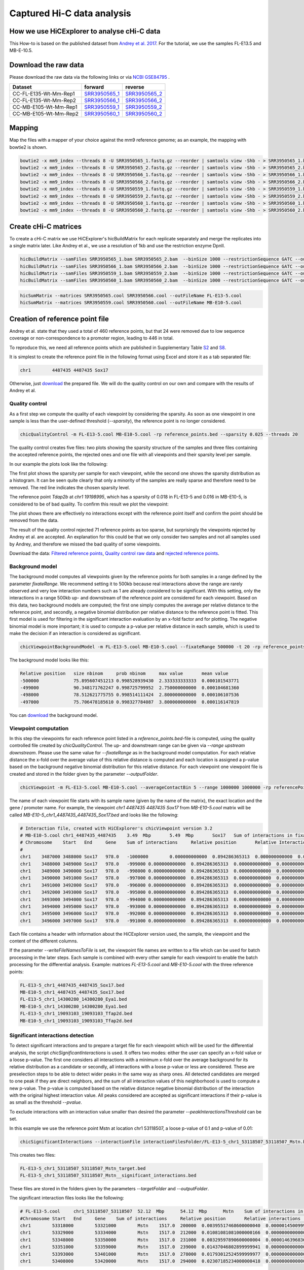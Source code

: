 Captured Hi-C data analysis
===========================

How we use HiCExplorer to analyse cHi-C data
--------------------------------------------

This How-to is based on the published dataset from `Andrey et al. 2017 <https://doi.org/10.1101/gr.213066.116>`__. For the tutorial, we use the samples FL-E13.5 and MB-E-10.5. 


Download the raw data
---------------------

Please download the raw data via the following links or via `NCBI GSE84795 <https://www.ncbi.nlm.nih.gov/geo/query/acc.cgi?acc=GSE84795>`__ .

+--------------------------------------+---------------------------------------------------------------------------------------------------+---------------------------------------------------------------------------------------------------+
| Dataset                              | forward                                                                                           | reverse                                                                                           |
+======================================+===================================================================================================+===================================================================================================+
| CC-FL-E135-Wt-Mm-Rep1                | `SRR3950565_1 <ftp://ftp.sra.ebi.ac.uk/vol1/fastq/SRR395/005/SRR3950565/SRR3950565_1.fastq.gz>`__ | `SRR3950565_2 <ftp://ftp.sra.ebi.ac.uk/vol1/fastq/SRR395/005/SRR3950565/SRR3950565_2.fastq.gz>`__ |
+--------------------------------------+---------------------------------------------------------------------------------------------------+---------------------------------------------------------------------------------------------------+
| CC-FL-E135-Wt-Mm-Rep2                | `SRR3950566_1 <ftp://ftp.sra.ebi.ac.uk/vol1/fastq/SRR395/006/SRR3950566/SRR3950566_1.fastq.gz>`__ | `SRR3950566_2 <ftp://ftp.sra.ebi.ac.uk/vol1/fastq/SRR395/006/SRR3950566/SRR3950566_2.fastq.gz>`__ |
+--------------------------------------+---------------------------------------------------------------------------------------------------+---------------------------------------------------------------------------------------------------+
| CC-MB-E105-Wt-Mm-Rep1                | `SRR3950559_1 <ftp://ftp.sra.ebi.ac.uk/vol1/fastq/SRR395/009/SRR3950559/SRR3950559_1.fastq.gz>`__ | `SRR3950559_2 <ftp://ftp.sra.ebi.ac.uk/vol1/fastq/SRR395/009/SRR3950559/SRR3950559_2.fastq.gz>`__ |
+--------------------------------------+---------------------------------------------------------------------------------------------------+---------------------------------------------------------------------------------------------------+
|CC-MB-E105-Wt-Mm-Rep2                 | `SRR3950560_1 <ftp://ftp.sra.ebi.ac.uk/vol1/fastq/SRR395/000/SRR3950560/SRR3950560_1.fastq.gz>`__ | `SRR3950560_2 <ftp://ftp.sra.ebi.ac.uk/vol1/fastq/SRR395/000/SRR3950560/SRR3950560_2.fastq.gz>`__ |
+--------------------------------------+---------------------------------------------------------------------------------------------------+---------------------------------------------------------------------------------------------------+


Mapping
-------

Map the files with a mapper of your choice against the mm9 reference genome; as an example, the mapping with bowtie2 is shown.

.. code:: bash

    bowtie2 -x mm9_index --threads 8 -U SRR3950565_1.fastq.gz --reorder | samtools view -Shb - > SRR3950565_1.bam
    bowtie2 -x mm9_index --threads 8 -U SRR3950565_2.fastq.gz --reorder | samtools view -Shb - > SRR3950565_2.bam
    bowtie2 -x mm9_index --threads 8 -U SRR3950566_1.fastq.gz --reorder | samtools view -Shb - > SRR3950566_1.bam
    bowtie2 -x mm9_index --threads 8 -U SRR3950566_2.fastq.gz --reorder | samtools view -Shb - > SRR3950566_2.bam
    bowtie2 -x mm9_index --threads 8 -U SRR3950559_1.fastq.gz --reorder | samtools view -Shb - > SRR3950559_1.bam
    bowtie2 -x mm9_index --threads 8 -U SRR3950559_2.fastq.gz --reorder | samtools view -Shb - > SRR3950559_2.bam
    bowtie2 -x mm9_index --threads 8 -U SRR3950560_1.fastq.gz --reorder | samtools view -Shb - > SRR3950560_1.bam
    bowtie2 -x mm9_index --threads 8 -U SRR3950560_2.fastq.gz --reorder | samtools view -Shb - > SRR3950560_2.bam

    


Create cHi-C matrices
---------------------

To create a cHi-C matrix we use HiCExplorer's hicBuildMatrix for each replicate separately and merge the replicates into a single matrix later. Like Andrey et al., we use a resolution of 1kb and use the restriction enzyme DpnII.

.. code:: bash

    hicBuildMatrix --samFiles SRR3950565_1.bam SRR3950565_2.bam  --binSize 1000 --restrictionSequence GATC --outFileName SRR3950565.cool --QCfolder SRR3950565_QC --threads 6
    hicBuildMatrix --samFiles SRR3950566_1.bam SRR3950566_2.bam  --binSize 1000 --restrictionSequence GATC --outFileName SRR3950566.cool --QCfolder SRR3950566_QC --threads 6
    hicBuildMatrix --samFiles SRR3950559_1.bam SRR3950559_2.bam  --binSize 1000 --restrictionSequence GATC --outFileName SRR3950559.cool --QCfolder SRR3950559_QC --threads 6
    hicBuildMatrix --samFiles SRR3950560_1.bam SRR3950560_2.bam  --binSize 1000 --restrictionSequence GATC --outFileName SRR3950560.cool --QCfolder SRR3950560_QC --threads 6


.. code:: bash

    hicSumMatrix --matrices SRR3950565.cool SRR3950566.cool --outFileName FL-E13-5.cool
    hicSumMatrix --matrices SRR3950559.cool SRR3950560.cool --outFileName MB-E10-5.cool




Creation of reference point file
--------------------------------

Andrey et al. state that they used a total of 460 reference points, but that 24 were removed due to low sequence coverage or non-correspondence to a promoter region, leading to 446 in total.

To reproduce this, we need all reference points which are published in Supplementary Table `S2 <https://genome.cshlp.org/content/suppl/2017/01/20/gr.213066.116.DC1/Supplemental_Table_S2.xlsx>`__ and `S8 <https://genome.cshlp.org/content/suppl/2017/01/20/gr.213066.116.DC1/Supplemental_Table_S8.xlsx>`__.

It is simplest to create the reference point file in the following format using Excel and store it as a tab separated file:

.. code:: bash

    chr1	4487435	4487435 Sox17

Otherwise, just `download <https://drive.google.com/open?id=14kNDI1xuEiP-8S5lssTbRm5d3s2eMNLU>`__ the prepared file. We will do the quality control on our own and compare with the results of Andrey et al.



Quality control
^^^^^^^^^^^^^^^

As a first step we compute the quality of each viewpoint by considering the sparsity. As soon as one viewpoint in one sample is less than the user-defined threshold (`--sparsity`), the reference point is no longer considered.

.. code:: bash

    chicQualityControl -m FL-E13-5.cool MB-E10-5.cool -rp reference_points.bed --sparsity 0.025 --threads 20

The quality control creates five files: two plots showing the sparsity structure of the samples and three files containing the accepted reference points, the rejected ones and one file with all viewpoints and their sparsity level per sample.

In our example the plots look like the following:

.. image:: ../images/chic/sparsity.png 

.. image:: ../images/chic/histogram.png


The first plot shows the sparsity per sample for each viewpoint, while the second one shows the sparsity distribution as a histogram. It can be seen quite clearly that only a minority of the samples are really sparse and therefore need to be removed. The red line indicates the chosen sparsity level.

The reference point `Tdap2b` at `chr1 19198995`, which has a sparsity of 0.018 in FL-E13-5 and 0.016 in MB-E10-5, is considered to be of bad quality. To confirm this result we plot the viewpoint:

.. image:: ../images/chic/Tfap2b_FL-E13-5_MB-E10-5_chr1_19198995_19198995.png

The plot shows there are effectively no interactions except with the reference point itself and confirm the point should be removed from the data.

The result of the quality control rejected 71 reference points as too sparse, but surprisingly the viewpoints rejected by Andrey et al. are accepted. An explanation for this could be that we only consider two samples and not all samples used by Andrey, and therefore we missed the bad quality of some viewpoints.

Download the data: `Filtered reference points <https://drive.google.com/open?id=1y3G1wJRBy0aZPQJ504N94jLE4jco2GAT>`__, `Quality control raw data <https://drive.google.com/open?id=1E0Ii-5QdZDco8NkEXb-rMoBCcGjYUfJg>`__ and `rejected reference points <https://drive.google.com/open?id=1LGDIoT7etslvHfNSPajYszaQlSsQegBx>`__.

Background model
^^^^^^^^^^^^^^^^

The background model computes all viewpoints given by the reference points for both samples in a range defined by the parameter `fixateRange`. We recommend setting it to 500kb because real interactions above the range 
are rarely observed and very low interaction numbers such as 1 are already considered to be significant. With this setting, only the interactions in a range 500kb up- and downstream of the reference point are considered for each viewpoint.
Based on this data, two background models are computed; the first one simply computes the average per relative distance to the reference point, and secondly, a negative binomial distribution per relative distance to
the reference point is fitted. This first model is used for filtering in the significant interaction evaluation by an x-fold factor and for plotting. The negative binomial model is more important; it is used to 
compute a p-value per relative distance in each sample, which is used to make the decision if an interaction is considered as significant.

.. code:: bash

    chicViewpointBackgroundModel -m FL-E13-5.cool MB-E10-5.cool --fixateRange 500000 -t 20 -rp reference_points.bed -o background_model.bed

The background model looks like this:

.. code:: bash

    Relative position	size nbinom     prob nbinom     max value       mean value
    -500000             75.895607451213	0.998528939430	2.333333333333	0.000101543771
    -499000	        90.348171762247	0.998725799952	2.750000000000	0.000104681360
    -498000	        78.512621775755	0.998514111424	2.800000000000	0.000106107536
    -497000	        75.706478185610	0.998327784087	3.800000000000	0.000116147819


You can `download <https://drive.google.com/open?id=1zblxEWa513LGwkjBknt83oZugg-uIJdw>`__ the background model.


Viewpoint computation
^^^^^^^^^^^^^^^^^^^^^

In this step the viewpoints for each reference point listed in a `reference_points.bed`-file is computed, using the quality controlled file created by `chicQualityControl`. The up- and downstream range can be given via `--range upstream downstream`. Please use the same value for `--fixateRange` as in the background model computation.
For each relative distance the x-fold over the average value of this relative distance is computed and each location is assigned a p-value based on the background negative binomial distribution for this relative distance.
For each viewpoint one viewpoint file is created and stored in the folder given by the parameter `--outputFolder`. 

.. code:: bash

    chicViewpoint -m FL-E13-5.cool MB-E10-5.cool --averageContactBin 5 --range 1000000 1000000 -rp referencePoints.bed -bmf background_model.bed --writeFileNamesToFile interactionFiles.txt --outputFolder interactionFilesFolder --fixateRange 500000 --threads 20


The name of each viewpoint file starts with its sample name (given by the name of the matrix), the
exact location and the gene / promoter name. For example, the viewpoint `chr1	4487435	4487435 Sox17` from `MB-E10-5.cool` matrix will be called `MB-E10-5_chr1_4487435_4487435_Sox17.bed` and looks like the following:

.. code:: text

    # Interaction file, created with HiCExplorer's chicViewpoint version 3.2
    # MB-E10-5.cool chr1_4487435_4487435    3.49  Mbp       5.49  Mbp       Sox17   Sum of interactions in fixate range: 978.0
    # Chromosome    Start   End     Gene    Sum of interactions     Relative position       Relative Interactions   p-value x-fold  Raw
    #
    chr1    3487000 3488000 Sox17   978.0   -1000000        0.000000000000  0.894286365313  0.000000000000  0.000000000000
    chr1    3488000 3489000 Sox17   978.0   -999000 0.000000000000  0.894286365313  0.000000000000  0.000000000000
    chr1    3489000 3490000 Sox17   978.0   -998000 0.000000000000  0.894286365313  0.000000000000  0.000000000000
    chr1    3490000 3491000 Sox17   978.0   -997000 0.000000000000  0.894286365313  0.000000000000  0.000000000000
    chr1    3491000 3492000 Sox17   978.0   -996000 0.000000000000  0.894286365313  0.000000000000  0.000000000000
    chr1    3492000 3493000 Sox17   978.0   -995000 0.000000000000  0.894286365313  0.000000000000  0.000000000000
    chr1    3493000 3494000 Sox17   978.0   -994000 0.000000000000  0.894286365313  0.000000000000  0.000000000000
    chr1    3494000 3495000 Sox17   978.0   -993000 0.000000000000  0.894286365313  0.000000000000  0.000000000000
    chr1    3495000 3496000 Sox17   978.0   -992000 0.000000000000  0.894286365313  0.000000000000  0.000000000000
    chr1    3496000 3497000 Sox17   978.0   -991000 0.000000000000  0.894286365313  0.000000000000  0.000000000000


Each file contains a header with information about the HiCExplorer version used, the sample, the viewpoint and the content of the different columns. 

If the parameter `--writeFileNamesToFile` is set, the viewpoint file names are written to a file which can be used for batch processing in the later steps. Each sample is combined with every other sample for each viewpoint to enable the batch processing
for the differential analysis. Example: matrices `FL-E13-5.cool` and  `MB-E10-5.cool` with the three reference points:

.. code:: bash

    FL-E13-5_chr1_4487435_4487435_Sox17.bed
    MB-E10-5_chr1_4487435_4487435_Sox17.bed
    FL-E13-5_chr1_14300280_14300280_Eya1.bed
    MB-E10-5_chr1_14300280_14300280_Eya1.bed
    FL-E13-5_chr1_19093103_19093103_Tfap2d.bed
    MB-E10-5_chr1_19093103_19093103_Tfap2d.bed




Significant interactions detection
^^^^^^^^^^^^^^^^^^^^^^^^^^^^^^^^^^


To detect significant interactions and to prepare a target file for each viewpoint which will be used for the differential analysis, the script `chicSignificantInteractions` is used. It offers two modes: either the user can specify 
an x-fold value or a loose p-value. The first one considers all interactions with a minimum x-fold over the average background for its relative distribution as a candidate or secondly, all interactions with a loose p-value or less are considered. 
These are preselection steps to be able to detect wider peaks in the same way as sharp ones. All detected candidates are merged to one peak if they are direct neighbors, and the sum of all interaction values of this neighborhood
is used to compute a new p-value. The p-value is computed based on the relative distance negative binomial distribution of the interaction with the original highest interaction value. All peaks considered are accepted as significant interactions if
their p-value is as small as the threshold `--pvalue`.

To exclude interactions with an interaction value smaller than desired the parameter `--peakInteractionsThreshold` can be set.

In this example we use the reference point Mstn at location chr1 53118507, a loose p-value of 0.1 and p-value of 0.01:

.. code:: bash

    chicSignificantInteractions --interactionFile interactionFilesFolder/FL-E13-5_chr1_53118507_53118507_Mstn.bed -bmf background_model.bed --range 1000000 1000000 --pValue 0.01 --loosePValue 0.1


This creates two files: 

.. code:: bash

    FL-E13-5_chr1_53118507_53118507_Mstn_target.bed
    FL-E13-5_chr1_53118507_53118507_Mstn__significant_interactions.bed

These files are stored in the folders given by the parameters `--targetFolder` and `--outputFolder`.

The significant interaction files looks like the following:

.. code:: bash

    # FL-E13-5.cool	chr1_53118507_53118507	52.12  Mbp	54.12  Mbp	Mstn	Sum of interactions in fixate range: 1517.0
    #Chromosome	Start	End	Gene	Sum of interactions	Relative position	Relative interactions	p-value	x-fold	Raw target
    chr1	53318000	53321000	Mstn	1517.0	200000	0.00395517468600000040	0.00000145009991170397	8.37043994897500098773	6.00000000000000000000
    chr1	53329000	53334000	Mstn	1517.0	212000	0.01081081081000000166	0.00000000000000188738	22.37661518795599846499	16.39999999999999857891
    chr1	53348000	53350000	Mstn	1517.0	231000	0.00329597890600000004	0.00001463968364323609	7.37204640642899988734	5.00000000000000000000
    chr1	53351000	53359000	Mstn	1517.0	239000	0.01437046802899999941	0.00000000000000099920	34.20972383882499912033	21.80000000000000071054
    chr1	53393000	53401000	Mstn	1517.0	278000	0.01793012524599999977	0.00000000000000044409	48.20518935066399990319	27.19999999999999928946
    chr1	53408000	53420000	Mstn	1517.0	294000	0.02307185234000000418	0.00000000000001743050	68.05162660125500906361	35.00000000000000000000


The target file looks like:

.. code:: bash

    # Significant interactions result file of HiCExplorer's chicSignificantInteractions version 3.2-dev
    # targetFolder/FL-E13-5_chr1_53118507_53118507_Mstn_target.bed
    # Mode: loose p-value with 0.1
    # Used p-value: 0.01
    #
    chr1	53318000	53321000
    chr1	53329000	53334000
    chr1	53348000	53359000
    chr1	53393000	53401000
    chr1	53408000	53420000


Batch mode
~~~~~~~~~~

The batch mode supports the computation of many viewpoints at once and is able to create one target list for the same viewpoint and two (or n) samples. To do the batch computation the 
parameter `--batchMode` needs to be added and the folder of the viewpoint files needs to be defined. In addition, the list of viewpoints created by `chicViewpoint` with `--writeFileNamesToFile` needs to be 
used as input. One target file is created for n consecutive lines and can be defined via the `--computeSampleNumber` parameter. However, for the differential test where the target file is needed, only 
two samples and one target file is supported.

.. code:: bash

    chicSignificantInteractions --interactionFile interactionFiles.txt --interactionFileFolder interactionFilesFolder/  -bmf background_model.bed --range 1000000 1000000 --pValue 0.01 --loosePValue 0.1 --batchMode

The output is: 

- A folder containing all target files, name defined by `--targetFolder`, default value is `targetFolder`
- A folder with all significant interaction files, name defined by `--outputFolder`, default value is `significantFiles`
- A list containing the file names of all target files, name defined by `--targetFileList`, default value is `targetList.txt`
- A list containing the file names of all significant interaction files, name defined by `--writeFileNamesToFile`, default value is `significantFilesBatch.txt`


Aggregate data for differential test
^^^^^^^^^^^^^^^^^^^^^^^^^^^^^^^^^^^^

The process to aggregate data is only necessary if the differential test is used. Either two files and one target list are used to generate the files for the differential test
or the batch mode can be used. `chicAggregateStatistic` takes the created viewpoint files from `chicViewpoint` as input and either the target files per two samples created by `chicSignificantInteractions`
or one target file which applies for all viewpoints. 

.. code:: bash

    chicAggregateStatistic --interactionFile interactionFilesFolder/FL-E13-5_chr1_53118507_53118507_Mstn.bed interactionFilesFolder/MB-E10-5_chr1_53118507_53118507_Mstn.bed --targetFile targetFolder/FL-E13-5_MB-E10-5_chr1_53118507_53118507_Mstn_target.bed

It selects the original data based on the target locations and returns one file per sample which is used for the differential test.

Batch mode
~~~~~~~~~~

In the batch mode the interaction file is the file containing the viewpoint file names, the folder needs to be defined by `--interactionFileFolder`, the same applies to the target file and folder.
Two viewpoint files are match with one target file created by `chicSignificantInteractions` or one target file for all viewpoints. Please notice the output files are written to the folder name
defined by `--outputFolder`, the default is `aggregatedFiles` and it is recommended to write the file names for further batch processing with `hicDifferentialTest` to `--writeFileNamesToFile`. All output files
get the suffix defined by `--outFileNameSuffix`, default value is `_aggregate_target.bed`.

.. code:: bash

     chicAggregateStatistic --interactionFile interactionFiles.txt --interactionFileFolder interactionFilesFolder --targetFile targetList.txt --targetFileFolder targetFolder --batchMode



Differential test
^^^^^^^^^^^^^^^^^

The differential test tests the interaction value of the reference point and the interaction value of the target of two samples for a differential expression. To achieve this,
either Fisher's test or the chi-squared test can be used. H0 is defined as 'both locations are equal', meaning the differential expressed targets can be found in the H0 rejected file.

This can be computed per sample: 


.. code:: bash

    chicDifferentialTest --interactionFile aggregatedFiles/FL-E13-5_chr1_53118507_53118507_Mstn__aggregate_target.bed aggregatedFiles/MB-E10-5_chr1_53118507_53118507_Mstn__aggregate_target.bed --alpha 0.05 --statisticTest fisher

Or via batch mode:

.. code:: bash

    chicDifferentialTest --interactionFile aggregatedFilesBatch.txt --interactionFileFolder aggregatedFiles --alpha 0.05 --statisticTest fisher --batchMode --threads 20

In both cases it is important to set the desired alpha value and the output is written to `--outputFolder` (default `differentialResults`). For each sample three files are created:

- H0 rejected targets 
- H0 accepted targets 
- one file containing both

In the batch mode, the file `--rejectedFileNamesToFile` is also written and contains the file names of the rejected files. This can be used for the batch processing mode of `chicPlotViewpoint`.

.. code:: bash

    # Differential analysis result file of HiCExplorer's chicDifferentialTest version 3.2-dev
    # This file contains the p-values computed by fisher test
    # To test the smoothed (float) values they were rounded up to the next integer
    #
    # Alpha level 0.05
    # Degrees of freedom 1
    #
    # FL-E13-5.cool	chr1_53118507_53118507	52.12  Mbp	54.12  Mbp	Mstn	Sum of interactions in fixate range: 1517.0
    # MB-E10-5.cool	chr1_53118507_53118507	52.12  Mbp	54.12  Mbp	Mstn	Sum of interactions in fixate range: 1670.0
    #Chromosome	Start	End	Gene	Relative distance	sum of interactions 1	target_1 raw	sum of interactions 2	target_2 raw	p-value
    chr1	53089000	53091000	Mstn	-28000	1517.00000	5.00000	1670.00000	10.40000		0.21800
    chr1	53131000	53133000	Mstn	14000	1517.00000	18.20000	1670.00000	23.60000		0.75900
    chr1	53156000	53158000	Mstn	39000	1517.00000	3.00000	1670.00000	10.80000		0.06117
    chr1	53251000	53254000	Mstn	135000	1517.00000	4.00000	1670.00000	9.60000		0.18614
    chr1	53287000	53291000	Mstn	172000	1517.00000	7.20000	1670.00000	15.00000		0.29506
    chr1	53305000	53309000	Mstn	190000	1517.00000	6.20000	1670.00000	12.40000		0.36952
    chr1	53318000	53321000	Mstn	202000	1517.00000	6.00000	1670.00000	3.20000		0.53309
    chr1	53326000	53334000	Mstn	215000	1517.00000	25.80000	1670.00000	22.60000		0.47374
    chr1	53346000	53359000	Mstn	240000	1517.00000	31.60000	1670.00000	22.20000		0.13464
    chr1	53408000	53421000	Mstn	302000	1517.00000	36.40000	1670.00000	28.20000		0.21290


.. code:: bash

    # Differential analysis result file of HiCExplorer's chicDifferentialTest version 3.2-dev
    # This file contains the p-values computed by fisher test
    # To test the smoothed (float) values they were rounded up to the next integer
    #
    # Alpha level 0.05
    # Degrees of freedom 1
    #
    # FL-E13-5.cool	chr1_53118507_53118507	52.12  Mbp	54.12  Mbp	Mstn	Sum of interactions in fixate range: 1517.0
    # MB-E10-5.cool	chr1_53118507_53118507	52.12  Mbp	54.12  Mbp	Mstn	Sum of interactions in fixate range: 1670.0
    #Chromosome	Start	End	Gene	Relative distance	sum of interactions 1	target_1 raw	sum of interactions 2	target_2 raw	p-value
    chr1	53393000	53401000	Mstn	282000	1517.00000	27.20000	1670.00000	6.40000		0.00012

.. code:: bash

    # Differential analysis result file of HiCExplorer's chicDifferentialTest version 3.2-dev
    # This file contains the p-values computed by fisher test
    # To test the smoothed (float) values they were rounded up to the next integer
    #
    # Alpha level 0.05
    # Degrees of freedom 1
    #
    # FL-E13-5.cool	chr1_53118507_53118507	52.12  Mbp	54.12  Mbp	Mstn	Sum of interactions in fixate range: 1517.0
    # MB-E10-5.cool	chr1_53118507_53118507	52.12  Mbp	54.12  Mbp	Mstn	Sum of interactions in fixate range: 1670.0
    #Chromosome	Start	End	Gene	Relative distance	sum of interactions 1	target_1 raw	sum of interactions 2	target_2 raw	p-value
    chr1	53089000	53091000	Mstn	-28000	1517.00000	5.00000	1670.00000	10.40000		0.21800
    chr1	53131000	53133000	Mstn	14000	1517.00000	18.20000	1670.00000	23.60000		0.75900
    chr1	53156000	53158000	Mstn	39000	1517.00000	3.00000	1670.00000	10.80000		0.06117
    chr1	53251000	53254000	Mstn	135000	1517.00000	4.00000	1670.00000	9.60000		0.18614
    chr1	53287000	53291000	Mstn	172000	1517.00000	7.20000	1670.00000	15.00000		0.29506
    chr1	53305000	53309000	Mstn	190000	1517.00000	6.20000	1670.00000	12.40000		0.36952
    chr1	53318000	53321000	Mstn	202000	1517.00000	6.00000	1670.00000	3.20000		0.53309
    chr1	53326000	53334000	Mstn	215000	1517.00000	25.80000	1670.00000	22.60000		0.47374
    chr1	53346000	53359000	Mstn	240000	1517.00000	31.60000	1670.00000	22.20000		0.13464
    chr1	53393000	53401000	Mstn	282000	1517.00000	27.20000	1670.00000	6.40000		0.00012
    chr1	53408000	53421000	Mstn	302000	1517.00000	36.40000	1670.00000	28.20000		0.21290



Plotting of Viewpoints
^^^^^^^^^^^^^^^^^^^^^^

`chicPlotViewpoint` can plot `n` viewpoints in one plot, add the mean background, show the p-value per relative distance per sample as an additional heatmap bar and highlight significant interactions or differential expressed regions.

One viewpoint:

.. code:: bash

    chicPlotViewpoint --interactionFile interactionFilesFolder/FL-E13-5_chr1_53118507_53118507_Mstn.bed --range 200000 200000 -o single_plot.png

.. image:: ../images/chic/single_plot.png

Two viewpoints, background, differential expression and p-values:

.. code:: bash

    chicPlotViewpoint --interactionFile interactionFilesFolder/FL-E13-5_chr1_53118507_53118507_Mstn.bed interactionFilesFolder/MB-E10-5_chr1_53118507_53118507_Mstn.bed --range 300000 300000 --pValue --differentialTestResult differentialResults/FL-E13-5_MB-E10-5_chr1_53118507_53118507_Mstn__H0_rejected.bed --backgroundModelFile background_model.bed -o differential_background_pvalue.png


.. image:: ../images/chic/differential_background_pvalue.png

Two viewpoints, background, significant interactions and p-values:

.. code:: bash

    chicPlotViewpoint --interactionFile interactionFilesFolder/FL-E13-5_chr1_53118507_53118507_Mstn.bed interactionFilesFolder/MB-E10-5_chr1_53118507_53118507_Mstn.bed --range 300000 300000 --pValue --significantInteractions significantFiles/FL-E13-5_chr1_53118507_53118507_Mstn__significant_interactions.bed significantFiles/MB-E10-5_chr1_53118507_53118507_Mstn__significant_interactions.bed --backgroundModelFile background_model.bed -o significant_background_pvalue.png

.. image:: ../images/chic/significant_background_pvalue.png


Batch mode
~~~~~~~~~~

The batch mode is able to plot files under the same parameter setting for multiple viewpoints. These viewpoints are given by the file created by `chicViewpoint` with `--writeFileNamesToFile` parameter.
The number of consecutive lines which should be plotted to one image can be defined using `--plotSampleNumber`. If the differentially expressed regions should be highlighted, setting this parameter to 2 is recommended.

For all modes the principle of a file containing the file names and a folder containing them applies for the plotting too, and using all cores available is highly recommended.

.. code:: bash

    chicPlotViewpoint --interactionFile interactionFiles.txt --interactionFileFolder interactionFilesFolder/ --range 300000 300000 --pValue --significantInteractions significantFilesBatch.txt --significantInteractionFileFolder significantFiles --backgroundModelFile background_model.bed --outputFolder plots --threads 20 --batchMode